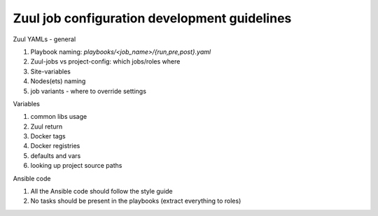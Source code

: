 Zuul job configuration development guidelines
=============================================

Zuul YAMLs - general

#. Playbook naming: `playbooks/<job_name>/{run,pre,post}.yaml`
#. Zuul-jobs vs project-config: which jobs/roles where
#. Site-variables
#. Nodes(ets) naming
#. job variants - where to override settings

Variables

#. common libs usage
#. Zuul return
#. Docker tags
#. Docker registries
#. defaults and vars
#. looking up project source paths

Ansible code

#. All the Ansible code should follow the style guide
#. No tasks should be present in the playbooks (extract everything to roles)
